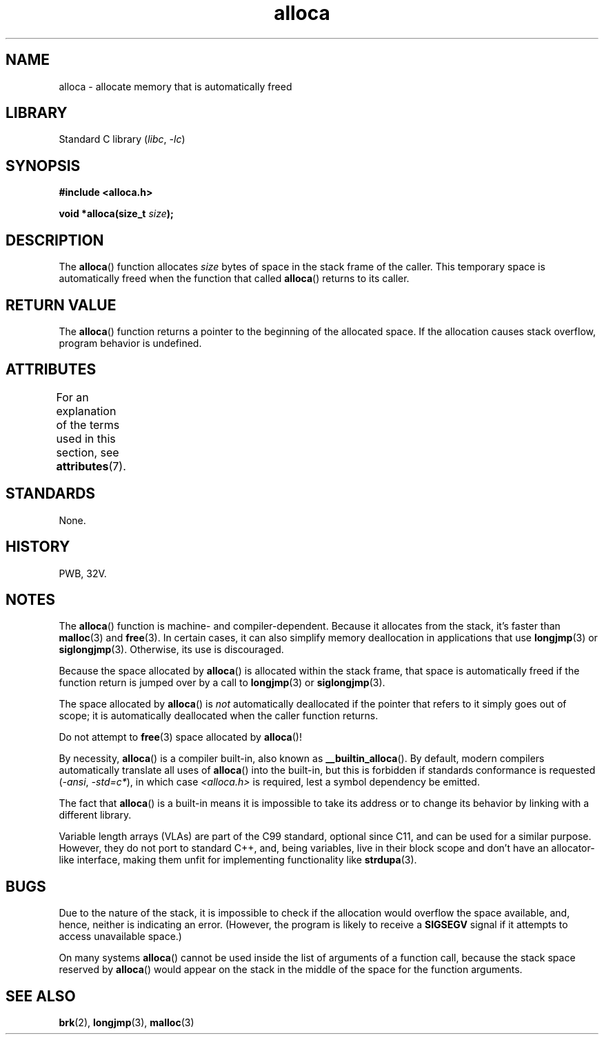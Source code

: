 '\" t
.\" Copyright 1980-1991, Regents of the University of California.
.\" Copyright, The authors of the Linux man-pages project
.\"
.\" SPDX-License-Identifier: BSD-4-Clause-UC
.\"
.TH alloca 3 (date) "Linux man-pages (unreleased)"
.SH NAME
alloca \- allocate memory that is automatically freed
.SH LIBRARY
Standard C library
.RI ( libc ,\~ \-lc )
.SH SYNOPSIS
.nf
.B #include <alloca.h>
.P
.BI "void *alloca(size_t " size );
.fi
.SH DESCRIPTION
The
.BR alloca ()
function allocates
.I size
bytes of space in the stack frame of the caller.
This temporary space is
automatically freed when the function that called
.BR alloca ()
returns to its caller.
.SH RETURN VALUE
The
.BR alloca ()
function returns a pointer to the beginning of the allocated space.
If the allocation causes stack overflow, program behavior is undefined.
.SH ATTRIBUTES
For an explanation of the terms used in this section, see
.BR attributes (7).
.TS
allbox;
lbx lb lb
l l l.
Interface	Attribute	Value
T{
.na
.nh
.BR alloca ()
T}	Thread safety	MT-Safe
.TE
.SH STANDARDS
None.
.SH HISTORY
PWB, 32V.
.SH NOTES
The
.BR alloca ()
function is machine- and compiler-dependent.
Because it allocates from the stack, it's faster than
.BR malloc (3)
and
.BR free (3).
In certain cases,
it can also simplify memory deallocation in applications that use
.BR longjmp (3)
or
.BR siglongjmp (3).
Otherwise, its use is discouraged.
.P
Because the space allocated by
.BR alloca ()
is allocated within the stack frame,
that space is automatically freed if the function return
is jumped over by a call to
.BR longjmp (3)
or
.BR siglongjmp (3).
.P
The space allocated by
.BR alloca ()
is
.I not
automatically deallocated if the pointer that refers to it
simply goes out of scope;
it is automatically deallocated when the caller function returns.
.P
Do not attempt to
.BR free (3)
space allocated by
.BR alloca ()!
.P
By necessity,
.BR alloca ()
is a compiler built-in, also known as
.BR __builtin_alloca ().
By default, modern compilers automatically translate all uses of
.BR alloca ()
into the built-in, but this is forbidden if standards conformance is requested
.RI ( "\-ansi" ,
.IR "\-std=c*" ),
in which case
.I <alloca.h>
is required, lest a symbol dependency be emitted.
.P
The fact that
.BR alloca ()
is a built-in means it is impossible to take its address
or to change its behavior by linking with a different library.
.P
Variable length arrays (VLAs) are part of the C99 standard,
optional since C11, and can be used for a similar purpose.
However, they do not port to standard C++, and, being variables,
live in their block scope and don't have an allocator-like interface,
making them unfit for implementing functionality like
.BR strdupa (3).
.SH BUGS
Due to the nature of the stack, it is impossible to check if the allocation
would overflow the space available, and, hence, neither is indicating an error.
(However, the program is likely to receive a
.B SIGSEGV
signal if it attempts to access unavailable space.)
.P
On many systems
.BR alloca ()
cannot be used inside the list of arguments of a function call, because
the stack space reserved by
.BR alloca ()
would appear on the stack in the middle of the space for the
function arguments.
.SH SEE ALSO
.BR brk (2),
.BR longjmp (3),
.BR malloc (3)
